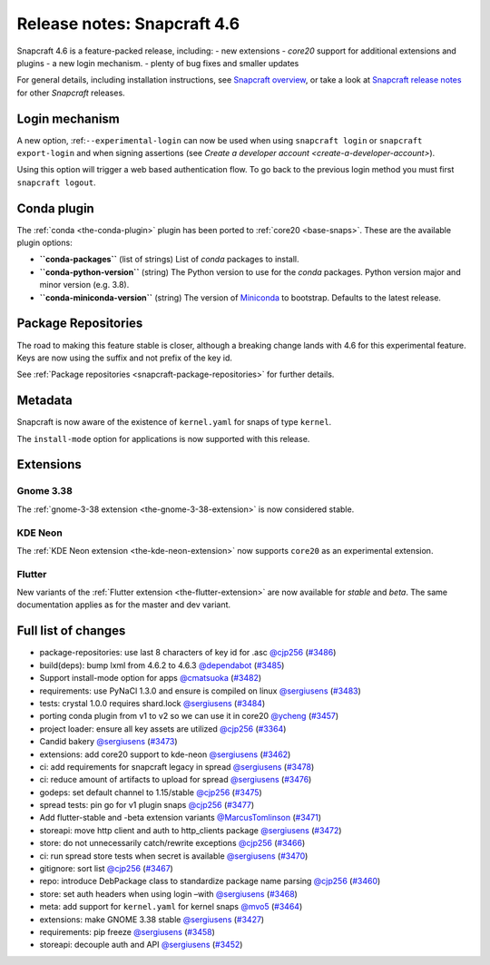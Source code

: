 .. 24083.md

.. _release-notes-snapcraft-4-6:

Release notes: Snapcraft 4.6
============================

Snapcraft 4.6 is a feature-packed release, including: - new extensions - *core20* support for additional extensions and plugins - a new login mechanism. - plenty of bug fixes and smaller updates

For general details, including installation instructions, see `Snapcraft overview <https://snapcraft.io/docs/snapcraft-overview>`__, or take a look at `Snapcraft release notes <https://snapcraft.io/docs/snapcraft-release-notes>`__ for other *Snapcraft* releases.

Login mechanism
---------------

A new option, :ref:``--experimental-login`` can now be used when using ``snapcraft login`` or ``snapcraft export-login`` and when signing assertions (see `Create a developer account <create-a-developer-account>`).

Using this option will trigger a web based authentication flow. To go back to the previous login method you must first ``snapcraft logout``.

Conda plugin
------------

The :ref:`conda <the-conda-plugin>` plugin has been ported to :ref:`core20 <base-snaps>`. These are the available plugin options:

-  **``conda-packages``** (list of strings) List of *conda* packages to install.
-  **``conda-python-version``** (string) The Python version to use for the *conda* packages. Python version major and minor version (e.g. 3.8).
-  **``conda-miniconda-version``** (string) The version of `Miniconda <https://docs.conda.io/en/latest/miniconda.html>`__ to bootstrap. Defaults to the latest release.

Package Repositories
--------------------

The road to making this feature stable is closer, although a breaking change lands with 4.6 for this experimental feature. Keys are now using the suffix and not prefix of the key id.

See :ref:`Package repositories <snapcraft-package-repositories>` for further details.

Metadata
--------

Snapcraft is now aware of the existence of ``kernel.yaml`` for snaps of type ``kernel``.

The ``install-mode`` option for applications is now supported with this release.

Extensions
----------

Gnome 3.38
~~~~~~~~~~

The :ref:`gnome-3-38 extension <the-gnome-3-38-extension>` is now considered stable.

KDE Neon
~~~~~~~~

The :ref:`KDE Neon extension <the-kde-neon-extension>` now supports ``core20`` as an experimental extension.

Flutter
~~~~~~~

New variants of the :ref:`Flutter extension <the-flutter-extension>` are now available for *stable* and *beta*. The same documentation applies as for the master and dev variant.

Full list of changes
--------------------

-  package-repositories: use last 8 characters of key id for .asc `@cjp256 <https://github.com/cjp256>`__ (`#3486 <https://github.com/snapcore/snapcraft/pull/3486>`__)
-  build(deps): bump lxml from 4.6.2 to 4.6.3 `@dependabot <https://github.com/dependabot>`__ (`#3485 <https://github.com/snapcore/snapcraft/pull/3485>`__)
-  Support install-mode option for apps `@cmatsuoka <https://github.com/cmatsuoka>`__ (`#3482 <https://github.com/snapcore/snapcraft/pull/3482>`__)
-  requirements: use PyNaCl 1.3.0 and ensure is compiled on linux `@sergiusens <https://github.com/sergiusens>`__ (`#3483 <https://github.com/snapcore/snapcraft/pull/3483>`__)
-  tests: crystal 1.0.0 requires shard.lock `@sergiusens <https://github.com/sergiusens>`__ (`#3484 <https://github.com/snapcore/snapcraft/pull/3484>`__)
-  porting conda plugin from v1 to v2 so we can use it in core20 `@ycheng <https://github.com/ycheng>`__ (`#3457 <https://github.com/snapcore/snapcraft/pull/3457>`__)
-  project loader: ensure all key assets are utilized `@cjp256 <https://github.com/cjp256>`__ (`#3364 <https://github.com/snapcore/snapcraft/pull/3364>`__)
-  Candid bakery `@sergiusens <https://github.com/sergiusens>`__ (`#3473 <https://github.com/snapcore/snapcraft/pull/3473>`__)
-  extensions: add core20 support to kde-neon `@sergiusens <https://github.com/sergiusens>`__ (`#3462 <https://github.com/snapcore/snapcraft/pull/3462>`__)
-  ci: add requirements for snapcraft legacy in spread `@sergiusens <https://github.com/sergiusens>`__ (`#3478 <https://github.com/snapcore/snapcraft/pull/3478>`__)
-  ci: reduce amount of artifacts to upload for spread `@sergiusens <https://github.com/sergiusens>`__ (`#3476 <https://github.com/snapcore/snapcraft/pull/3476>`__)
-  godeps: set default channel to 1.15/stable `@cjp256 <https://github.com/cjp256>`__ (`#3475 <https://github.com/snapcore/snapcraft/pull/3475>`__)
-  spread tests: pin go for v1 plugin snaps `@cjp256 <https://github.com/cjp256>`__ (`#3477 <https://github.com/snapcore/snapcraft/pull/3477>`__)
-  Add flutter-stable and -beta extension variants `@MarcusTomlinson <https://github.com/MarcusTomlinson>`__ (`#3471 <https://github.com/snapcore/snapcraft/pull/3471>`__)
-  storeapi: move http client and auth to http_clients package `@sergiusens <https://github.com/sergiusens>`__ (`#3472 <https://github.com/snapcore/snapcraft/pull/3472>`__)
-  store: do not unnecessarily catch/rewrite exceptions `@cjp256 <https://github.com/cjp256>`__ (`#3466 <https://github.com/snapcore/snapcraft/pull/3466>`__)
-  ci: run spread store tests when secret is available `@sergiusens <https://github.com/sergiusens>`__ (`#3470 <https://github.com/snapcore/snapcraft/pull/3470>`__)
-  gitignore: sort list `@cjp256 <https://github.com/cjp256>`__ (`#3467 <https://github.com/snapcore/snapcraft/pull/3467>`__)
-  repo: introduce DebPackage class to standardize package name parsing `@cjp256 <https://github.com/cjp256>`__ (`#3460 <https://github.com/snapcore/snapcraft/pull/3460>`__)
-  store: set auth headers when using login –with `@sergiusens <https://github.com/sergiusens>`__ (`#3468 <https://github.com/snapcore/snapcraft/pull/3468>`__)
-  meta: add support for ``kernel.yaml`` for kernel snaps `@mvo5 <https://github.com/mvo5>`__ (`#3464 <https://github.com/snapcore/snapcraft/pull/3464>`__)
-  extensions: make GNOME 3.38 stable `@sergiusens <https://github.com/sergiusens>`__ (`#3427 <https://github.com/snapcore/snapcraft/pull/3427>`__)
-  requirements: pip freeze `@sergiusens <https://github.com/sergiusens>`__ (`#3458 <https://github.com/snapcore/snapcraft/pull/3458>`__)
-  storeapi: decouple auth and API `@sergiusens <https://github.com/sergiusens>`__ (`#3452 <https://github.com/snapcore/snapcraft/pull/3452>`__)
